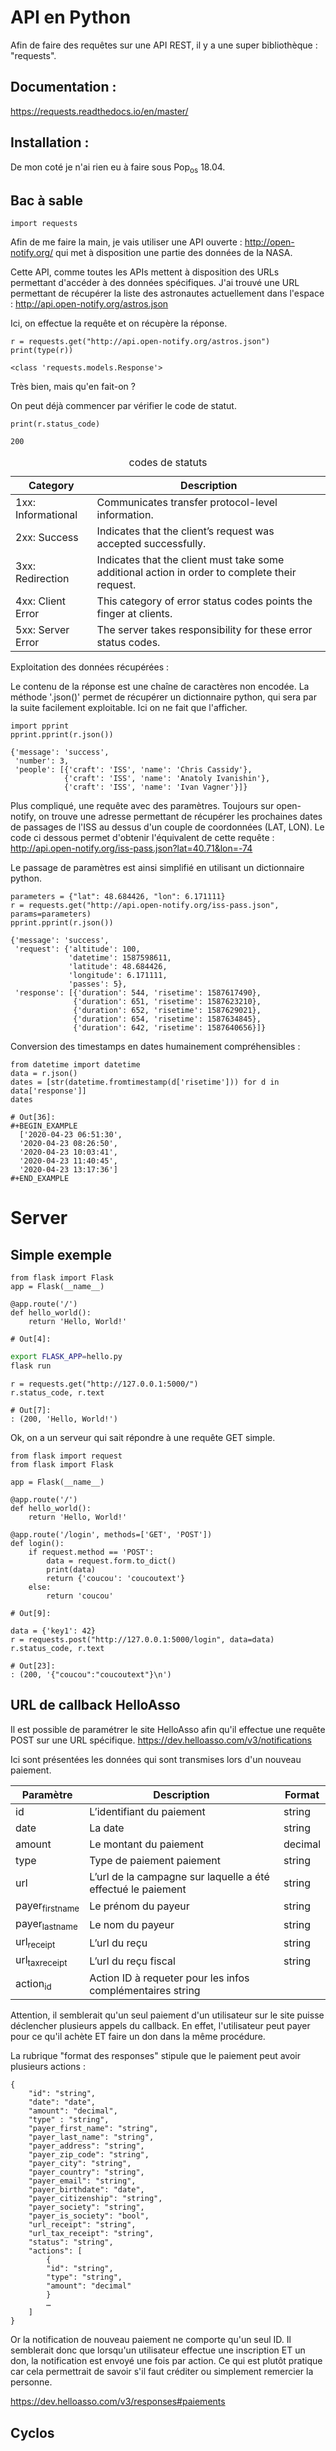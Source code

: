 * API en Python
Afin de faire des requêtes sur une API REST, il y a une super
bibliothèque : "requests".

** Documentation :
https://requests.readthedocs.io/en/master/

** Installation :
 De mon coté je n'ai rien eu à faire sous Pop_os 18.04.

** Bac à sable
#+begin_src ipython :session api :file  :exports code
import requests
#+end_src

#+RESULTS:
: # Out[1]:

Afin de me faire la main, je vais utiliser une API ouverte :
http://open-notify.org/ qui met à disposition une partie des données
de la NASA.

Cette API, comme toutes les APIs mettent à disposition des URLs
permettant d'accéder à des données spécifiques. J'ai trouvé une URL
permettant de récupérer la liste des astronautes actuellement dans
l'espace :
http://api.open-notify.org/astros.json

Ici, on effectue la requête et on récupère la réponse.
#+begin_src ipython :session api :file  :exports both :results output
r = requests.get("http://api.open-notify.org/astros.json")
print(type(r))
#+end_src

#+RESULTS:
: <class 'requests.models.Response'>

Très bien, mais qu'en fait-on ?

On peut déjà commencer par vérifier le code de statut.

#+begin_src ipython :session api :file  :exports both :results output
print(r.status_code)
#+end_src

#+RESULTS:
: 200

#+caption: codes de statuts
| Category           | Description                                                                                           |
|--------------------+-------------------------------------------------------------------------------------------------------|
| 1xx: Informational | Communicates transfer protocol-level information.                                                     |
| 2xx: Success       | 	Indicates that the client’s request was accepted successfully.                                |
| 3xx: Redirection   | 	Indicates that the client must take some additional action in order to complete their request. |
| 4xx: Client Error  | 	This category of error status codes points the finger at clients.                             |
| 5xx: Server Error  | The server takes responsibility for these error status codes.                                           |

Exploitation des données récupérées :

Le contenu de la réponse est une chaîne de caractères non encodée.  La
méthode '.json()' permet de récupérer un dictionnaire python, qui sera
par la suite facilement exploitable. Ici on ne fait que l'afficher.
#+begin_src ipython :session api :file  :exports both :results output
import pprint
pprint.pprint(r.json())
#+end_src

#+RESULTS:
: {'message': 'success',
:  'number': 3,
:  'people': [{'craft': 'ISS', 'name': 'Chris Cassidy'},
:             {'craft': 'ISS', 'name': 'Anatoly Ivanishin'},
:             {'craft': 'ISS', 'name': 'Ivan Vagner'}]}

Plus compliqué, une requête avec des paramètres. Toujours sur
open-notify, on trouve une adresse permettant de récupérer les
prochaines dates de passages de l'ISS au dessus d'un couple de
coordonnées (LAT, LON). Le code ci dessous permet d'obtenir
l'équivalent de cette requête :
http://api.open-notify.org/iss-pass.json?lat=40.71&lon=-74

Le passage de paramètres est ainsi simplifié en utilisant un
dictionnaire python.
#+begin_src ipython :session api :file  :exports both :results output
parameters = {"lat": 48.684426, "lon": 6.171111}
r = requests.get("http://api.open-notify.org/iss-pass.json", params=parameters)
pprint.pprint(r.json())
#+end_src

#+RESULTS:
#+begin_example
{'message': 'success',
 'request': {'altitude': 100,
             'datetime': 1587598611,
             'latitude': 48.684426,
             'longitude': 6.171111,
             'passes': 5},
 'response': [{'duration': 544, 'risetime': 1587617490},
              {'duration': 651, 'risetime': 1587623210},
              {'duration': 652, 'risetime': 1587629021},
              {'duration': 654, 'risetime': 1587634845},
              {'duration': 642, 'risetime': 1587640656}]}
#+end_example

Conversion des timestamps en dates humainement compréhensibles :
#+begin_src ipython :session api :file  :exports both
from datetime import datetime
data = r.json()
dates = [str(datetime.fromtimestamp(d['risetime'])) for d in data['response']]
dates
#+end_src

#+RESULTS:
: # Out[36]:
: #+BEGIN_EXAMPLE
:   ['2020-04-23 06:51:30',
:   '2020-04-23 08:26:50',
:   '2020-04-23 10:03:41',
:   '2020-04-23 11:40:45',
:   '2020-04-23 13:17:36']
: #+END_EXAMPLE

* Server

** Simple exemple
#+begin_src ipython :session api :file  :exports both :tangle hello.py
from flask import Flask
app = Flask(__name__)

@app.route('/')
def hello_world():
    return 'Hello, World!'
#+end_src

#+RESULTS:
: # Out[4]:

#+BEGIN_SRC bash
export FLASK_APP=hello.py
flask run
#+END_SRC

#+begin_src ipython :session api :file  :exports both
r = requests.get("http://127.0.0.1:5000/")
r.status_code, r.text
#+end_src

#+RESULTS:
: # Out[7]:
: : (200, 'Hello, World!')

Ok, on a un serveur qui sait répondre à une requête GET simple.

#+begin_src ipython :session api :file  :exports both :tangle server.py
from flask import request
from flask import Flask

app = Flask(__name__)

@app.route('/')
def hello_world():
    return 'Hello, World!'

@app.route('/login', methods=['GET', 'POST'])
def login():
    if request.method == 'POST':
        data = request.form.to_dict()
        print(data)
        return {'coucou': 'coucoutext'}
    else:
        return 'coucou'
#+end_src

#+RESULTS:
: # Out[9]:

#+begin_src ipython :session api :file  :exports both
data = {'key1': 42}
r = requests.post("http://127.0.0.1:5000/login", data=data)
r.status_code, r.text
#+end_src

#+RESULTS:
: # Out[23]:
: : (200, '{"coucou":"coucoutext"}\n')

** URL de callback HelloAsso

Il est possible de paramétrer le site HelloAsso afin qu'il effectue
une requête POST sur une URL spécifique.
https://dev.helloasso.com/v3/notifications

Ici sont présentées les données qui sont transmises lors d'un nouveau paiement.
| Paramètre        | 	Description                                                        | 	Format  |
|------------------+----------------------------------------------------------------------------+-----------------|
| id 	      | L’identifiant du paiement                                                  | 	string  |
| date 	    | La date                                                                    | 	string  |
| amount           | 	Le montant du paiement                                             | 	decimal |
| type 	    | Type de paiement paiement                                                  | 	string  |
| url 	     | L’url de la campagne sur laquelle a été effectué le paiement               | 	string  |
| payer_first_name | 	Le prénom du payeur                                                | 	string  |
| payer_last_name  | 	Le nom du payeur                                                   | 	string  |
| url_receipt      | 	L’url du reçu                                                      | 	string  |
| url_tax_receipt  | 	L’url du reçu fiscal 	                                      | string          |
| action_id        | 	Action ID à requeter pour les infos complémentaires 	string |                 |

Attention, il semblerait qu'un seul paiement d'un utilisateur sur le
site puisse déclencher plusieurs appels du callback. En effet,
l'utilisateur peut payer pour ce qu'il achète ET faire un don dans la
même procédure.

La rubrique "format des responses" stipule que le paiement peut avoir
plusieurs actions :

#+begin_example
{
	"id": "string",
	"date": "date",
	"amount": "decimal",
	"type" : "string",
	"payer_first_name": "string",
	"payer_last_name": "string",
	"payer_address": "string",
	"payer_zip_code": "string",
	"payer_city": "string",
	"payer_country": "string",
	"payer_email": "string",
	"payer_birthdate": "date",
	"payer_citizenship": "string",
	"payer_society": "string",
	"payer_is_society": "bool",
	"url_receipt": "string",
	"url_tax_receipt": "string",
	"status": "string",
	"actions": [
	    {
	    "id": "string",
	    "type": "string",
	    "amount": "decimal"
	    }
	    …
	]
}
#+end_example

Or la notification de nouveau paiement ne comporte qu'un seul ID. Il
  semblerait donc que lorsqu'un utilisateur effectue une inscription
  ET un don, la notification est envoyé une fois par action. Ce qui
  est plutôt pratique car cela permettrait de savoir s'il faut
  créditer ou simplement remercier la personne.

https://dev.helloasso.com/v3/responses#paiements
** Cyclos

https://demo.cyclos.org/api

